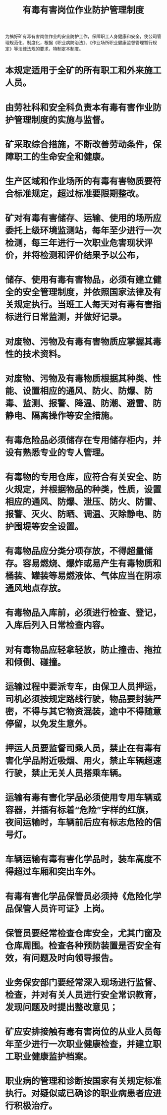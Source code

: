 :PROPERTIES:
:ID:       61b8d521-0bb1-4ad8-9778-d14d2e65f935
:END:
#+title: 有毒有害岗位作业防护管理制度
为搞好矿有毒有害岗位作业的安全防护工作，保障职工人身健康和安全，使公司管理规范化、制度化，根据《职业病防治法》、《作业场所职业健康监督管理暂行规定》等法律法规的要求，特制定本制度。
* 本规定适用于全矿的所有职工和外来施工人员。
* 由劳社科和安全科负责本有毒有害作业防护管理制度的实施与监督。
* 矿采取综合措施，不断改善劳动条件，保障职工的生命安全和健康。
* 生产区域和作业场所的有毒有害物质要符合标准规定，超过标准要限期整改。
* 矿对有毒有害储存、运输、使用的场所应委托上级环境监测站，每年至少进行一次检测，每三年进行一次职业危害现状评价，并将检测和评价结果予以公布，
* 储存、使用有毒有害物品，必须有建立健全的安全管理制度，并依照国家法律及有关规定执行。当班工人每天对有毒有害指标进行日常监测，并做好记录。
* 对废物、污物及有毒有害物质应掌握其毒性的技术资料。
* 对废物、污物及有毒物质根据其种类、性能、设置相应的通风、防火、防爆、防毒、监测、报警、降温、防潮、避雷、防静电、隔离操作等安全措施。
* 有毒危险品必须储存在专用储存柜内，并设有熟悉专业的专人管理。
* 有毒物的专用仓库，应符合有关安全、防火规定，并根据物品的种类，性质，设置相应的通风、防爆、泄压、防火、防雷、报警、灭火、防晒、调温、灭除静电、防护围堤等安全设置。
* 有毒物品应分类分项存放，不得超量储存。容易燃烧、爆炸或易产生有毒物质和桶装、罐装等易燃液体、气体应当在阴凉通风地点存放。
* 有毒物品入库前，必须进行检查、登记，入库后列入日常检查内容。
* 对有毒物品应轻拿轻放，防止撞击、拖拉和倾倒、碰撞。
* 运输过程中要派专车，由保卫人员押运，司机必须按规定路线行驶，物品要封装严密，不得与其它物资混装，途中不得随意停留，以免发生意外。
* 押运人员要监督司乘人员，禁止在有毒有害化学品附近吸烟、用火，禁止车辆超速行驶，禁止无关人员搭乘车辆。
* 运输有毒有害化学品必须使用专用车辆或容器，并插有标着“危险”字样的红旗，夜间运输时，车辆前后应有标志危险的信号灯。
* 车辆运输有毒有害化学品时，装车高度不得超过车厢和突出车外。
* 有毒有害化学品保管员必须持《危险化学品保管人员许可证》上岗。
* 保管员要经常检查仓库安全，尤其门窗及仓库周围。检查各种预防装置是否安全有效，有问题及时向领导报告。
* 业务保安部门要经常深入现场进行监督、检查，并对有关人员进行安全常识教育，发现问题及时提出整改意见；
* 矿应安排接触有毒有害岗位的从业人员每年至少进行一次职业健康检查，并建立职工职业健康监护档案。
* 职业病的管理和诊断按国家有关规定标准执行。对疑似或已确诊的职业病患者应进行积极治疗。

